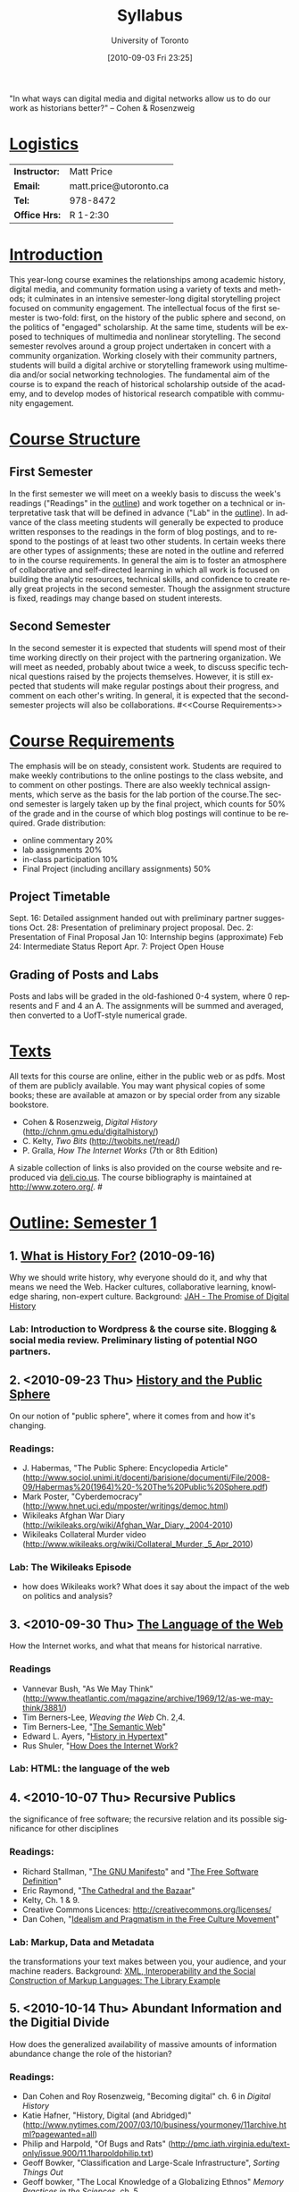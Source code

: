 #+POSTID: 5
#+DATE: [2010-09-03 Fri 23:25]
#+AUTHOR:    University of Toronto
#+EMAIL:     matt.price@utoronto.ca
#+TITLE:   Syllabus
#+DESCRIPTION: 
#+KEYWORDS: 
#+LANGUAGE:  en
#+OPTIONS:   H:3 num:nil toc:nil \n:nil @:t ::t |:t ^:t -:t f:t *:t <:t
#+OPTIONS:   TeX:t LaTeX:nil skip:nil d:nil todo:t pri:nil tags:not-in-toc
#+INFOJS_OPT: view:nil toc:nil ltoc:t mouse:underline buttons:0 path:http://orgmode.org/org-info.js
#+EXPORT_SELECT_TAGS: export
#+EXPORT_EXCLUDE_TAGS: noexport
#+LINK_UP:   
#+LINK_HOME: 
# savetrees breaks mk4ht, see 
# http://www.mail-archive.com/emacs-orgmode@gnu.org/msg29558.html
#+LATEX_HEADER: \usepackage{savetrees}
# #+LATEX_HEADER: \usepackage[letterpaper]{geometry}
# #+LATEX_HEADER: \geometry{verbose,tmargin=2.5cm,bmargin=2.5cm,lmargin=2cm,rmargin=2cm}%
# #+LATEX_HEADER: \usepackage{paralist}
# #+LATEX_HEADER: \let\itemize\compactitem
# #+LATEX_HEADER: \let\description\compactdesc
# #+LATEX_HEADER: \let\enumerate\compactenum
# #+LATEX_HEADER: \usepackage[small,compact,calcwidth]{titlesec}
# #+LATEX_HEADER: \titlespacing{\section}{0pt}{*1}{*0.2}
# #+LATEX_HEADER: \titlespacing{\subsection}{5}{*0}{*0}
# #+LATEX_HEADER: \titlespacing{\subsubsection}{10pt}{*0}{*0}
# #+LATEX_HEADER: \usepackage{enumitem}
# #+LaTeX: \setitemize{nolistsep}
# #+LaTeX: \setitemize{noitemsep}
# #+latex-header: % this makes list spacing much better.
# #+latex-header: %
# #+latex-header: \newenvironment{my_enumerate}{
# #+latex-header: \begin{enumerate}
# #+latex-header:   \setlength{\itemsep}{1pt}
# #+latex-header:   \setlength{\parskip}{0pt}
# #+latex-header:   \setlength{\parsep}{0pt}}{\end{enumerate}
# #+latex-header: }

"In what ways can digital media and digital networks allow us to do our work as historians better?" -- Cohen & Rosenzweig
* _Logistics_
| *Instructor:* | Matt Price             |
| *Email:*      | matt.price@utoronto.ca |
| *Tel:*        | 978-8472               |
| *Office Hrs:* | R 1-2:30               |
* _Introduction_ 
This year-long course examines the relationships among academic history, digital media, and community formation using a variety of texts and methods; it culminates in an intensive semester-long digital storytelling project focused on community engagement.  The intellectual focus of the first semester is two-fold: first, on the history of the public sphere and second, on the politics of "engaged" scholarship.  At the same time, students will be exposed to techniques of multimedia and nonlinear storytelling.  The second semester revolves around a group project undertaken in concert with a community organization.  Working closely with their community partners, students will build a digital archive or storytelling framework using multimedia and/or social networking technologies.  The fundamental aim of the course is to expand the reach of historical scholarship outside of the academy, and to develop modes of historical research compatible with community engagement.
* _Course Structure_
** First Semester
In the first semester we will meet on a weekly basis to discuss the week's readings ("Readings" in the [[Outline: Semester 1][outline]]) and work together on a technical or interpretative task that will be defined in advance ("Lab" in the [[outline1][outline]]).  In advance of the class meeting students will generally be expected to produce written responses to the readings in the form of blog postings, and to respond to the postings of at least two other students.  In certain weeks there are other types of assignments; these are noted in the outline and referred to in the course requirements.  In general the aim is to foster an atmosphere of collaborative and self-directed learning in which all work is focused on building the analytic resources, technical skills, and confidence to create really great projects in the second semester.  Though the assignment structure is fixed, readings may change based on student interests.
** Second Semester
In the second semester it is expected that students will spend most of their time working directly on their project with the partnering organization.  We will meet as needed, probably about twice a week, to discuss specific technical questions raised by the projects themselves.  However, it is still expected that students will make regular postings about their progress, and comment on each other's writing.  In general, it is expected that the second-semester projects will also be collaborations.  
#<<Course Requirements>>
* _Course Requirements_
The emphasis will be on steady, consistent work.  Students are required to make weekly contributions to the online postings to the class website, and to comment on other postings.  There are also weekly technical assignments, which serve as the basis for the lab portion of the course.The second semester is largely taken up by the final project, which counts for 50% of the grade and in the course of which blog postings will continue to be required.  Grade distribution:
- online commentary 20%
- lab assignments 20%
- in-class participation 10%
- Final Project (including ancillary assignments) 50%
** Project Timetable
Sept. 16: Detailed assignment handed out with preliminary partner suggestions
Oct. 28: Presentation of preliminary project proposal.  
Dec. 2: Presentation of Final Proposal
Jan 10: Internship begins (approximate)
Feb 24: Intermediate Status Report
Apr. 7: Project Open House
** Grading of Posts and Labs
Posts and labs will be graded in the old-fashioned 0-4 system, where 0 represents and F and 4 an A.  The assignments will be summed and averaged, then converted to a UofT-style numerical grade.  
# <<texts>>
* _Texts_
All texts for this course are online, either in the public web or as pdfs.  Most of them are publicly available. You may want physical copies of some books;  these are available at amazon or by special order from any sizable bookstore. 
- Cohen & Rosenzweig, /Digital History/ (http://chnm.gmu.edu/digitalhistory/)
- C. Kelty, /Two Bits/ (http://twobits.net/read/)
- P. Gralla, /How The Internet Works/ (7th or 8th Edition)
A sizable collection of links is also provided on the course website and reproduced via [[http://www.deli.cio.us][deli.cio.us]].  The course bibliography is maintained at http://www.zotero.org/.  
#<<outline1>>
* _Outline: Semester 1_
** 1. [[file:./syllabus/what-is-history-for][What is History For?]] (2010-09-16) 
Why we should write history, why everyone should do it, and why that means we need the Web.  Hacker cultures, collaborative learning, knowledge sharing, non-expert culture.  
Background: [[http://www.journalofamericanhistory.org/issues/952/interchange/index.html][JAH - The Promise of Digital History]]
*** Lab:  Introduction to Wordpress & the course site.  Blogging & social media review. Preliminary listing of potential NGO partners. 
** 2. <2010-09-23 Thu> [[file:Syllabus/history-and-the-public-sphere][History and the Public Sphere]]
On our notion of "public sphere", where it comes from and how it's changing.  
*** Readings:
- J. Habermas, "The Public Sphere: Encyclopedia Article" ([[http://www.sociol.unimi.it/docenti/barisione/documenti/File/2008-09/Habermas%20(1964)%20-%20The%20Public%20Sphere.pdf]]) 
- Mark Poster, "Cyberdemocracy" (http://www.hnet.uci.edu/mposter/writings/democ.html) 
- Wikileaks Afghan War Diary (http://wikileaks.org/wiki/Afghan_War_Diary,_2004-2010) 
- Wikileaks Collateral Murder video (http://www.wikileaks.org/wiki/Collateral_Murder,_5_Apr_2010)
*** Lab: The Wikileaks Episode
- how does Wikileaks work?  What does it say about the impact of the web on politics and analysis?  
** 3. <2010-09-30 Thu> [[file:HackingHistory/the-language-of-the-web][The Language of the Web]] 
How the Internet works, and what that means for historical narrative.
*** Readings
- Vannevar Bush, "As We May Think" (http://www.theatlantic.com/magazine/archive/1969/12/as-we-may-think/3881/)
- Tim Berners-Lee, /Weaving the Web/ Ch. 2,4.  
- Tim Berners-Lee, "[[http://www.scientificamerican.com/article.cfm?id=the-semantic-web][The Semantic Web]]" 
- Edward L. Ayers, "[[http://www.vcdh.virginia.edu/Ayers.OAH.html][History in Hypertext]]"
- Rus Shuler, "[[http://www.theshulers.com/whitepapers/internet_whitepaper/index.html][How Does the Internet Work?]]
*** Lab: HTML:  the language of the web 
** 4. <2010-10-07 Thu> Recursive Publics
the significance of free software; the recursive relation and its possible significance for other disciplines
*** Readings:
- Richard Stallman, "[[http://www.gnu.org/gnu/manifesto.html][The GNU Manifesto]]" and "[[http://www.gnu.org/philosophy/free-sw.html][The Free Software Definition]]"
- Eric Raymond, "[[http://catb.org/esr/writings/homesteading/cathedral-bazaar/][The Cathedral and the Bazaar]]"
- Kelty, Ch. 1 & 9.
- Creative Commons Licences: http://creativecommons.org/licenses/
- Dan Cohen, "[[http://www.dancohen.org/2009/05/12/idealism-and-pragmatism-in-the-free-culture-movement/][Idealism and Pragmatism in the Free Culture Movement]]"
*** Lab: Markup, Data and Metadata
the transformations your text makes between you, your audience, and your machine readers.  Background: [[http://digitalhumanities.org/dhq/vol/3/3/000064/000064.html][XML, Interoperability and the Social Construction of Markup Languages: The Library Example]]
** 5. <2010-10-14 Thu> Abundant Information and the Digitial Divide
How does the generalized availability of massive amounts of information abundance change the role of the historian?
*** Readings:
- Dan Cohen and Roy Rosenzweig, "Becoming digital" ch. 6 in /Digital History/
- Katie Hafner, "History, Digital (and Abridged)" (http://www.nytimes.com/2007/03/10/business/yourmoney/11archive.html?pagewanted=all)
- Philip and Harpold, "Of Bugs and Rats" (http://pmc.iath.virginia.edu/text-only/issue.900/11.1harpoldphilip.txt)
- Geoff Bowker, "Classification and Large-Scale Infrastructure", /Sorting Things Out/ 
- Geoff bowker, "The Local Knowledge of a Globalizing Ethnos" /Memory Practices in the Sciences/, ch. 5.
*** Lab: Search Tools
Using google scholar, zotero, and private search indexes. Background: [[http://digitalhistoryhacks.blogspot.com/2005/12/teaching-young-historians-to-search.html][Teaching Young Historians to Search, Spider and Scrape]]
** 6. <2010-10-21 Thu> Crowdsourcing 
The new kinds of collaboration that the web makes possible, and the intelletual challenges they create.
*** Readings:
- R. Rosenzweig, "Can History be Open Source?" (http://chnm.gmu.edu/essays-on-history-new-media/essays/?essayid=42)
- Dan Cohen, "The Spider and the Web" (http://www.dancohen.org/2009/04/16/the-spider-and-the-web-a-crowdsourcing-experiment/)
- Steven Friess, "50000 Join Distributed Search for Steve Fossett", /Wired/ 09.11.07 (http://www.wired.com/software/webservices/news/2007/09/distributed_search)
- Nawvieskie, "[[http://digitalhistory.wikispot.org/H9808A_2009_05_Social][Collex]]"
- Wyman et al, "[[http://www.archimuse.com/mw2006/papers/wyman/wyman.html][Steve.museum: An Ongoing Experiment in Social Tagging, Folksonomy, and Museums]]"
*** Lab:  Wikipedia Tracking Assignment
A look at the inner workings of the world's biggest crowdsourcing project.  
** 7. <2010-10-28 Thu> Project Presentation iteration 1 
First presentation of project ideas for constructive criticism. No Readings.
*** Lab: Critique and Improvement of colleagues' project proposals.
** 8. Engaged History    
what does it mean to be an 'engaged' scholar?  Virtues and vices.
*** Readings:
- Massey, Doreen. “Places and Their Pasts.” History Workshop Journal 39 (Spring 1995): 182-192
- Novick, Robert "The Defense of the West," ch. 6 of /That Noble Dream/ 
- Said, Edward W. “Invention, Memory, and Place.” Critical Inquiry 26 (Winter 2000): 175-192
-  William L. Niemi and David J. Plante, "Democratic Movements, Self-Education, and Economic Democracy: Chartists, Populists, and Wobblies" /Radical History Review/ 2008(102): 185-200
*** Lab: Setting up Wordpress:  A Trial Run
Set up mockups -- install plugins -- create users.     
** 9. Oral History
One remarkable possibility opened up by the web is abundant oral history.
*** Readings: 
- "The Voice of the Past", "What Makes Oral History Different" and "Learning to Listen in /The Oral History Reader/
*** Lab:Oral History Exercise
    Topic TBA    
** 10. Working with Communities    
The ethics of working with laypeople, and the promises & pitfalls of collaborating with non-academics.
*** Readings:
TBA
*** Lab: Collaborative Goal Definition
** 11. Great History Websites    
A look at some excellent history websites
*** Readings:  
TBA (Websites only!)
*** Lab: Website dissection
** 12. Project Presentation iteration 2    
Presentation of proposals, including plans, mockups, etc. No readings.
# <<outline2>>    
* _Outline Semester 2_
In the second semester we will meet only every second week, to help make time for you to work with your community partner.  You will still be required to post weekly updates to the /course/ blog, while collecting materials and building the infrastructure for your final projects.  Topics discussed in class meetings will be defined by your needs, but a tentative list of topics includes:
- Defining your project goals
- Data Capture and Metadata
- Copyright Issues
- Video on the Web
- Audio Post-Processing
- Website look and Feel
- Basic Scripting
- Project Open House    
    
